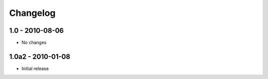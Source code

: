 Changelog
=========

1.0 - 2010-08-06
----------------

- No changes

1.0a2 - 2010-01-08
------------------

- Initial release
